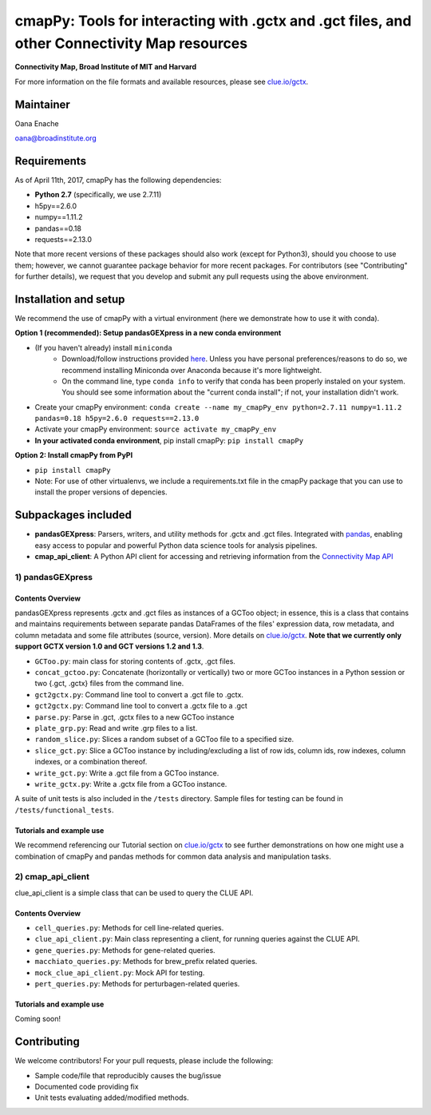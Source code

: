 **cmapPy:** Tools for interacting with .gctx and .gct files, and other Connectivity Map resources
^^^^^^^^^^^^^^^^^^^^^^^^^^^^^^^^^^^^^^^^^^^^^^^^^^^^^^^^^^^^^^^^^^^^^^^^^^^^^^^^^^^^^^^^^^^^^^^^^^^^^^^^^^^^^^^
**Connectivity Map, Broad Institute of MIT and Harvard**

For more information on the file formats and available resources, please see `clue.io/gctx <https://clue.io/gctx>`_.

Maintainer
==========

Oana Enache

oana@broadinstitute.org

Requirements
======================

As of April 11th, 2017, cmapPy has the following dependencies:

- **Python 2.7** (specifically, we use 2.7.11)
- h5py==2.6.0
- numpy==1.11.2
- pandas==0.18
- requests==2.13.0

Note that more recent versions of these packages should also work (except for Python3), should you choose to use them; however, we cannot guarantee package behavior for more recent packages. For contributors (see "Contributing" for further details), we request that you develop and submit any pull requests using the above environment. 

Installation and setup
======================

We recommend the use of cmapPy with a virtual environment (here we demonstrate how to use it with conda). 

**Option 1 (recommended): Setup pandasGEXpress in a new conda environment**

* (If you haven't already) install ``miniconda``
	* Download/follow instructions provided `here <https://conda.io/miniconda.html>`_. Unless you have personal preferences/reasons to do so, we recommend installing Miniconda over Anaconda because it's more lightweight.
	* On the command line, type ``conda info`` to verify that conda has been properly instaled on your system. You should see some information about the "current conda install"; if not, your installation didn't work. 
* Create your cmapPy environment: ``conda create --name my_cmapPy_env python=2.7.11 numpy=1.11.2 pandas=0.18 h5py=2.6.0 requests==2.13.0``
* Activate your cmapPy environment: ``source activate my_cmapPy_env``
* **In your activated conda environment**, pip install cmapPy: ``pip install cmapPy``

**Option 2: Install cmapPy from PyPI**

* ``pip install cmapPy``
* Note: For use of other virtualenvs, we include a requirements.txt file in the cmapPy package that you can use to install the proper versions of depencies.


Subpackages included
====================

* **pandasGEXpress**: Parsers, writers, and utility methods for .gctx and .gct files. Integrated with `pandas <http://pandas.pydata.org/>`_, enabling easy access to popular and powerful Python data science tools for analysis pipelines. 

* **cmap_api_client**: A Python API client for accessing and retrieving information from the `Connectivity Map API <https://clue.io/api>`_

***************
1) pandasGEXpress
***************

Contents Overview
"""""""""""""""""
pandasGEXpress represents .gctx and .gct files as instances of a GCToo object; in essence, this is a class that contains and maintains requirements between separate pandas DataFrames of the files' expression data, row metadata, and column metadata and some file attributes (source, version). More details on `clue.io/gctx <https://clue.io/gctx>`_. **Note that we currently only support GCTX version 1.0 and GCT versions 1.2 and 1.3**. 
 
* ``GCToo.py``: main class for storing contents of .gctx, .gct files.
* ``concat_gctoo.py``: Concatenate (horizontally or vertically) two or more GCToo instances in a  Python session or two {.gct, .gctx} files from the command line. 
* ``gct2gctx.py``: Command line tool to convert a .gct file to .gctx.
* ``gct2gctx.py``: Command line tool to convert a .gctx file to a .gct
* ``parse.py``: Parse in .gct, .gctx files to a new GCToo instance
* ``plate_grp.py``: Read and write .grp files to a list.
* ``random_slice.py``: Slices a random subset of a GCToo file to a specified size. 
* ``slice_gct.py``: Slice a GCToo instance by including/excluding a list of row ids, column ids, row indexes, column indexes, or a combination thereof.
* ``write_gct.py``: Write a .gct file from a GCToo instance. 
* ``write_gctx.py``: Write a .gctx file from a GCToo instance.
A suite of unit tests is also included in the ``/tests`` directory. Sample files for testing can be found in ``/tests/functional_tests``.

Tutorials and example use
"""""""""""""""""""""""""
We recommend referencing our Tutorial section on `clue.io/gctx <https://clue.io/gctx>`_ to see further demonstrations on how one might use a combination of cmapPy and pandas methods for common data analysis and manipulation tasks. 

***************
2) cmap_api_client
***************

clue_api_client is a simple class that can be used to query the CLUE API. 

Contents Overview
"""""""""""""""""
* ``cell_queries.py``: Methods for cell line-related queries.
* ``clue_api_client.py``: Main class representing a client, for running queries against the CLUE API. 
* ``gene_queries.py``: Methods for gene-related queries. 
* ``macchiato_queries.py``: Methods for brew_prefix related queries. 
* ``mock_clue_api_client.py``: Mock API for testing.
* ``pert_queries.py``: Methods for perturbagen-related queries. 

Tutorials and example use
"""""""""""""""""""""""""

Coming soon!

Contributing
====================

We welcome contributors! For your pull requests, please include the following:

* Sample code/file that reproducibly causes the bug/issue
* Documented code providing fix
* Unit tests evaluating added/modified methods. 
